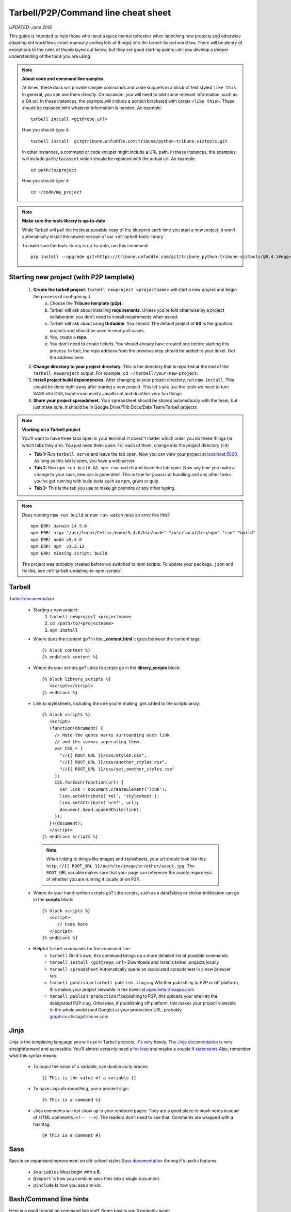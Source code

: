 Tarbell/P2P/Command line cheat sheet
====================================

*UPDATED: June 2016*

This guide is intended to help those who need a quick mental refresher when launching new projects and otherwise adapting old workflows (read: manually coding lots of things) into the tarbell-based workflow. There will be plenty of exceptions to the rules of thumb layed out below, but they are good starting points until you develop a deeper understanding of the tools you are using.


.. note::
  
  **About code and command line samples**

  At times, these docs will provide sample commands and code snippets in a block of text styled ``like this``. In general, you can use them directly. On occasion, you will need to add some relevant information, such as a Git url. In these instances, the example will include a portion bracketed with carats ``<like this>``. These should be replaced with whatever information is needed. An example::
    
    tarbell install <git@repo_url>

  How you should type it:: 

    tarbell install  git@tribune.unfuddle.com:tribune/python-tribune-viztools.git

  In other instances, a command or code snippet might include a URL path. In these instances, the examples will include ``path/to/asset`` which should be replaced with the actual url. An example::

    cd path/to/project

  How you should type it::

    cd ~/code/my_project

.. note::

    **Make sure the tools library is up-to-date**

    While Tarbell will pull the freshest possible copy of the blueprint each time you start a new project, it won't automatically install the newest version of our :ref:`tarbell-tools-library`.

    To make sure the tools library is up-to-date, run this command::

        pip install --upgrade git+https://tribune.unfuddle.com/git/tribune_python-tribune-viztools/@0.4.1#egg=tribune_viztools

Starting new project (with P2P template)
----------------------------------------

   1. **Create the tarbell project.** ``tarbell newproject <projectname>`` will start a new project and begin the process of configuring it.
           a. Choose the **Tribune template (p2p).**
           #. Tarbell will ask about installing **requirements**. Unless you're told otherwise by a project collaborator, you don't need to install requirements when asked. 
           #. Tarbell will ask about using **Unfuddle**. You should. The default project of **60** is the graphics projects and should be used in nearly all cases.
           #. Yes, create a **repo.**
           #. You don't need to create tickets. You should already have created one before starting this process. In fact, the repo address from the previous step should be added to your ticket. Get the address `here <https://tribune.unfuddle.com/a#/repositories>`_.
   #. **Change directory to your project directory.** This is the directory that is reported at the end of the ``tarbell newproject`` output.  For example: ``cd ~/tarbell/your-new-project``. 
   #. **Install project build dependencies.** After changing to your project directory, run ``npm install``. This should be done right away after staring a new project. This let's you use the tools we need to turn SASS into CSS, bundle and minify JavaScript and do other very fun things.
   #. **Share your project spreadsheet.** Your spreadsheet should be shared automatically with the team, but just make sure. It should be in Google Drive/Trib Docs/Data Team/Tarbell projects

.. note::
  
  **Working on a Tarbell project**

  You'll want to have three tabs open in your terminal. It doesn't matter which order you do these things (or which tabs they are). You just need them open. For each of them, change into the project directory (``cd``)

  - **Tab 1:** Run ``tarbell serve`` and leave the tab open. Now you can view your project at `localhost:5000 <https://localhost:5000>`_. As long as this tab is open, you have a web server.
  - **Tab 2:** Run ``npm run build && npm run watch`` and leave the tab open. Now any time you make a change to your sass, new css is generated. This is true for javascript bundling and any other tasks you've got running with build tools such as npm, grunt or gulp.
  - **Tab 3:** This is the tab you use to make git commits or any other typing.

.. note::

        Does running ``npm run build`` or ``npm run watch`` raise an error like this?::

             npm ERR! Darwin 14.5.0
             npm ERR! argv "/usr/local/Cellar/node/5.4.0/bin/node" "/usr/local/bin/npm" "run" "build"
             npm ERR! node v5.4.0
             npm ERR! npm  v3.3.12
             npm ERR! missing script: build

        The project was probably created before we switched to npm scripts.  To update your ``package.json`` and fix this, see :ref:`tarbell-updating-to-npm-scripts`.     


Tarbell
-------
`Tarbell documentation <https://tarbell.readthedocs.org/en/latest/>`_
   
   - Starting a new project:
      1. ``tarbell newproject <projectname>``
      #. ``cd /path/to/<projectname>``
      #. ``npm install``

   - Where does the content go? In the **_content.html** it goes between the content tags::
      
      {% block content %}
      {% endblock content %}

   - Where do your scripts go? Links to scripts go in the **library_scripts** block::

      {% block library_scripts %}
         <script></script>
      {% endblock %}

   - Link to stylesheets, including the one you're making, get added to the scripts array::

      {% block scripts %}
         <script>
         (function(document) {
           // Note the quote marks surrounding each link 
           // and the commas seperating them.
           var CSS = [
             "//{{ ROOT_URL }}/css/styles.css",
             "//{{ ROOT_URL }}/css/another_styles.css",
             "//{{ ROOT_URL }}/css/yet_another_styles.css"
           ];    
           CSS.forEach(function(url) {
             var link = document.createElement('link');
             link.setAttribute('rel', 'stylesheet');
             link.setAttribute('href', url);
             document.head.appendChild(link);
           });
         })(document);    
         </script>
      {% endblock scripts %}


    .. note::

         When linking to things like images and stylesheets, your url should look like this: ``http://{{ ROOT_URL }}/path/to/image/or/other/asset.jpg``. The ``ROOT_URL`` variable makes sure that your page can reference the assets regardless of whether you are running it locally or on P2P.

   - Where do your hand-written scripts go? Litte scripts, such as a dataTables or clicker initilization can go in the **scripts** block::

      {% block scripts %}
         <script>
            // Code here
         </script>
      {% endblock %}
   - Helpful Tarbell commands for the command line
      - ``tarbell`` On it's own, this command brings up a more detailed list of possible commands
      - ``tarbell install <git@repo_url>`` Downloads and installs tarbell projects locally
      - ``tarbell spreadsheet`` Automatically opens an associated spreadsheet in a new browser tab.
      - ``tarbell publish`` or ``tarbell publish staging`` Whether publishing to P2P or off platform, this makes your project viewable in the tower at `apps.beta.tribapps.com <https://apps.beta.tribapps.com>`_
      - ``tarbell publish production`` If publishing to P2P, this uploads your site into the designated P2P slug. Otherwise, if ppublishing off platform, this makes your project viewable to the whole world (and Google) at your production URL, probably `graphics.chicagotribune.com <http://graphics.chicagotribune.com>`_

Jinja
-----
Jinja is the templating language you will use in Tarbell projects. It's very handy. The `Jinja documentation <http://jinja.pocoo.org/docs/dev/>`_ is very straightforward and accessible. You'll almost certainly need a `for loop <http://jinja.pocoo.org/docs/dev/templates/#list-of-control-structures>`_ and maybe a couple `if statements <http://jinja.pocoo.org/docs/dev/templates/#if>`_ 
Also, remember what this syntax means:
   
   - To ouput the value of a variable, use double curly braces::
      
      {{ This is the value of a variable }}

   - To have Jinja *do something*, use a percent sign::

      {% This is a command %}

   - Jinja comments will not show up in your rendered pages. They are a good place to stash notes instead of HTML comments (``<!-- -->``). The readers don't need to see that. Comments are wrapped with a hashtag::

      {# This is a comment #}


Sass
----

Sass is an expansion/improvement on old-school styles `Sass documentation <http://sass-lang.com/>`_ Among it's useful features:

   - ``$variables`` Must begin with a **$.**
   - ``@import`` Is how you combine sass files into a single document.
   - ``@include`` Is how you use a mixin.

Bash/Command line hints
-----------------------

Here is a good tutorial on command line stuff. Some basics you'll probably want:

   - ``ls <path/to/directory>`` Lists all the files in a given directory
   - ``pwd`` Outputs your present working directory
   - ``cd <path/to/target/directory>`` changes directory to the given path 
   - ``subl <path/to/target/directory>`` If configured properly, will open the contents of the given file/directory in sublime
   - ``~`` is the shorthand version of the logged-in user's root directory.

Node/NPM
--------

   - ``npm run build``: Makes sass into css. It also does lots of other things.
   - ``npm run watch``: Run this in it's own tab and it will automatically run your build tools when it detects changes to a file. 

Git 
---

`Git documentation <https://git-scm.com/doc>`_

   - ``git status`` See what uncommitted changes exist in a directory
   - ``git add`` Tell git to watch a file or files for changes
   - ``git commit`` Tell git that the changes you made should be kept.
   - ``git pull`` Brings changes from elsewhere onto your machine. **Never push before you pull.**
   - ``git push`` Overwrites content elsewhere with your changes. **Never push before you pull.**



JS/CSS tools
------------
*Many of these will be temporary as we flesh out our tarbell blueprint and related tools. In the near future, you will download some of these components using node/npm and include them in your project as needed.*

- base css (can be accessed via sass)
   `https://s3.amazonaws.com/media.apps.chicagotribune.com/graphics-toolbox/tribuneBase/tribune-graphics-base-1.3.css`

- skeleton (can also be used via sass)
      `https://s3.amazonaws.com/media.apps.chicagotribune.com/graphics-toolbox/skeleton.css`

- makePanels
   - `https://s3.amazonaws.com/media.apps.chicagotribune.com/graphics-toolbox/makePanels/1.4/jquery.makePanels.1.4.css`

   - `<script type='text/javascript' src="https://s3.amazonaws.com/media.apps.chicagotribune.com/graphics-toolbox/makePanels/1.4/jquery.makePanels.1.4.min.js"></script>`
   
   - Initialize makePanels.js::

      $('#target').makePanels({
         type:"buttons",    /* Options are "none", "buttons" or "dropdown" */
         transitionSpeed: 0, /* 0=instant, 1000 = 1 second */
         showForwardBackButtons:false, /* duh! */
         alignNav:"left", /* Also can be "left" */
         matchPanelHeightsToggle:false, /* This will make all panels the same height */
         showFirst:"" // The ID of the panel which should be visible on init
      });

- dataTables
   - <script type='text/javascript' src="https://cdn.datatables.net/1.10.10/js/jquery.dataTables.min.js"></script>
   - <script type='text/javascript' src="http://cdn.datatables.net/responsive/1.0.1/js/dataTables.responsive.js"></script>  
   - https://s3.amazonaws.com/media.apps.chicagotribune.com/graphics-toolbox/dataTables/tribune-datatables.min.css
   - Initialize dataTabels.js (This can easily become very complicated, but this is a very basic use)::

      var table = $('#targetTable').DataTable({
         "paging": false, /* If true, the table will only show a small number of rows at a time */
         "lengthMenu": [[50,100,500,-1], [50, 100,500,"All"]], /* if paging=true, then this controls the options for how many to show on a single page ... [ options ][ menu labels ]*/
         "searching": true, /* should the user be allowed to filter the table? */
         "ordering": true, /* Should user be allowed to reorder? */
         "order": [[ 4, "desc" ]], /* By which column should the table be ordered at first */
         "responsive": true /* Should the table hide columns in the child row? */
      });  
- jQuery
   `<script type='text/javascript' src="http://code.jquery.com/jquery-2.1.1.min.js"></script>`

    
